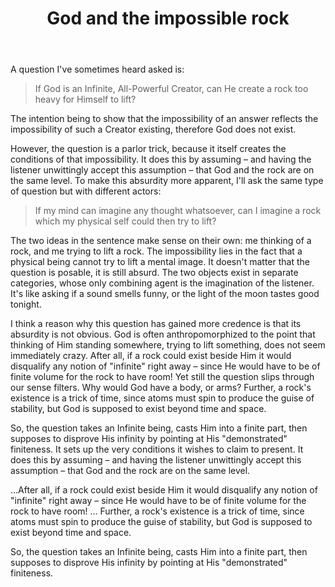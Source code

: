 :PROPERTIES:
:ID:       21E3C6EF-246A-4E00-A376-04FB2A52157B
:SLUG:     god-and-the-impossible-rock
:END:
#+filetags: :journal:
#+title: God and the impossible rock

A question I've sometimes heard asked is:

#+BEGIN_QUOTE
If God is an Infinite, All-Powerful Creator, can He create a rock too
heavy for Himself to lift?

#+END_QUOTE

The intention being to show that the impossibility of an answer reflects
the impossibility of such a Creator existing, therefore God does not
exist.

However, the question is a parlor trick, because it itself creates the
conditions of that impossibility. It does this by assuming -- and having
the listener unwittingly accept this assumption -- that God and the rock
are on the same level. To make this absurdity more apparent, I'll ask
the same type of question but with different actors:

#+BEGIN_QUOTE
If my mind can imagine any thought whatsoever, can I imagine a rock
which my physical self could then try to lift?

#+END_QUOTE

The two ideas in the sentence make sense on their own: me thinking of a
rock, and me trying to lift a rock. The impossibility lies in the fact
that a physical being cannot try to lift a mental image. It doesn't
matter that the question is posable, it is still absurd. The two objects
exist in separate categories, whose only combining agent is the
imagination of the listener. It's like asking if a sound smells funny,
or the light of the moon tastes good tonight.

I think a reason why this question has gained more credence is that its
absurdity is not obvious. God is often anthropomorphized to the point
that thinking of Him standing somewhere, trying to lift something, does
not seem immediately crazy. After all, if a rock could exist beside Him
it would disqualify any notion of "infinite" right away -- since He
would have to be of finite volume for the rock to have room! Yet still
the question slips through our sense filters. Why would God have a body,
or arms? Further, a rock's existence is a trick of time, since atoms
must spin to produce the guise of stability, but God is supposed to
exist beyond time and space.

So, the question takes an Infinite being, casts Him into a finite part,
then supposes to disprove His infinity by pointing at His "demonstrated"
finiteness. It sets up the very conditions it wishes to claim to
present. It does this by assuming -- and having the listener unwittingly
accept this assumption -- that God and the rock are on the same level.

...After all, if a rock could exist beside Him it would disqualify any
notion of "infinite" right away -- since He would have to be of finite
volume for the rock to have room! ... Further, a rock's existence is a
trick of time, since atoms must spin to produce the guise of stability,
but God is supposed to exist beyond time and space.

So, the question takes an Infinite being, casts Him into a finite part,
then supposes to disprove His infinity by pointing at His "demonstrated"
finiteness.
